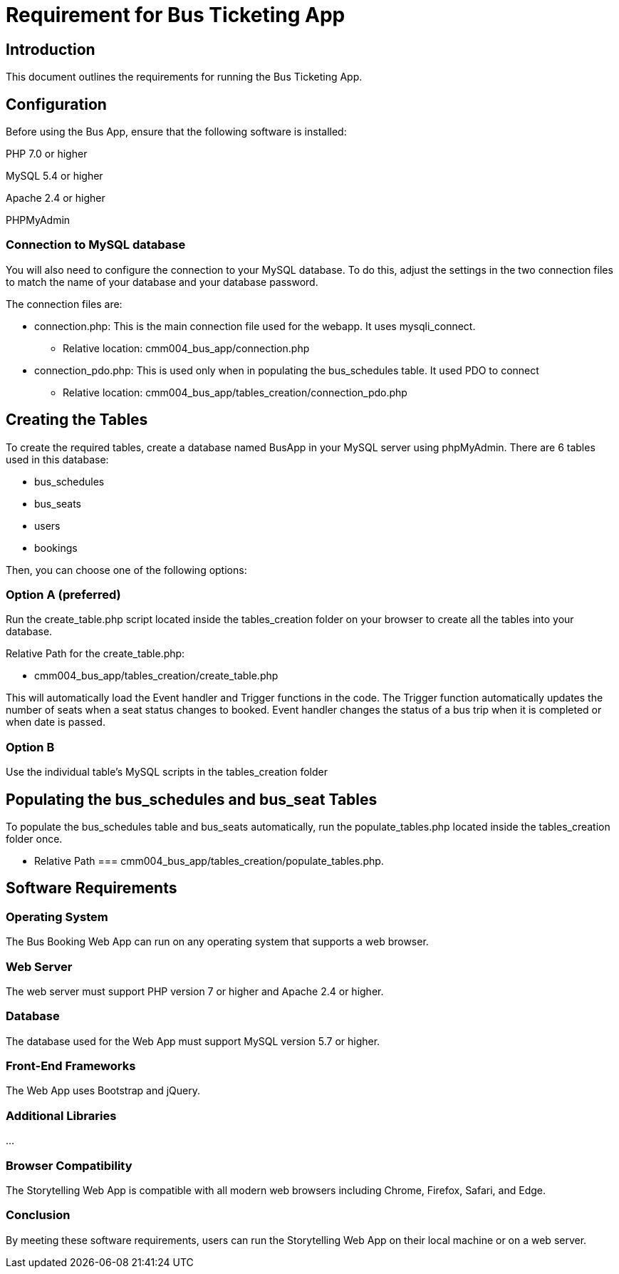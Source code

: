 // # folklore
= Requirement for Bus Ticketing App

== Introduction

This document outlines the requirements for running the Bus Ticketing App.

== Configuration

Before using the Bus App, ensure that the following software is installed:

PHP 7.0 or higher 

MySQL 5.4 or higher

Apache 2.4 or higher

PHPMyAdmin

=== Connection to MySQL database

You will also need to configure the connection to your MySQL database. To do this, adjust the settings in the two connection files to match the name of your database and your database password.

The connection files are:

    * connection.php: This is the main connection file used for the webapp. It uses mysqli_connect.
        ** Relative location: cmm004_bus_app/connection.php
    * connection_pdo.php: This is used only when in populating the bus_schedules table. It used PDO to connect
        ** Relative location: cmm004_bus_app/tables_creation/connection_pdo.php


== Creating the Tables

To create the required tables, create a database named BusApp in your MySQL server using phpMyAdmin. There are 6 tables used in this database:

    * bus_schedules       
    * bus_seats    
    * users
    * bookings

Then, you can choose one of the following options:

=== Option A (preferred)

Run the create_table.php script located inside the tables_creation folder on your browser to create all the tables into your database. 

Relative Path for the create_table.php: 
    
    * cmm004_bus_app/tables_creation/create_table.php

This will automatically load the Event handler and Trigger functions in the code. 
The Trigger function automatically updates the number of seats when a seat status changes to booked.
Event handler changes the status of a bus trip when it is completed or when date is passed.

=== Option B

Use the individual table's MySQL scripts in the tables_creation folder 

== Populating the bus_schedules and bus_seat Tables

To populate the bus_schedules table and bus_seats automatically, run the populate_tables.php located inside the tables_creation folder once. 

    * Relative Path === cmm004_bus_app/tables_creation/populate_tables.php. 

== Software Requirements
=== Operating System

The Bus Booking Web App can run on any operating system that supports a web browser.

=== Web Server

The web server must support PHP version 7 or higher and Apache 2.4 or higher.

=== Database

The database used for the Web App must support MySQL version 5.7 or higher.

=== Front-End Frameworks

The Web App uses Bootstrap and jQuery.

=== Additional Libraries

...

=== Browser Compatibility

The Storytelling Web App is compatible with all modern web browsers including Chrome, Firefox, Safari, and Edge.

=== Conclusion

By meeting these software requirements, users can run the Storytelling Web App on their local machine or on a web server.

